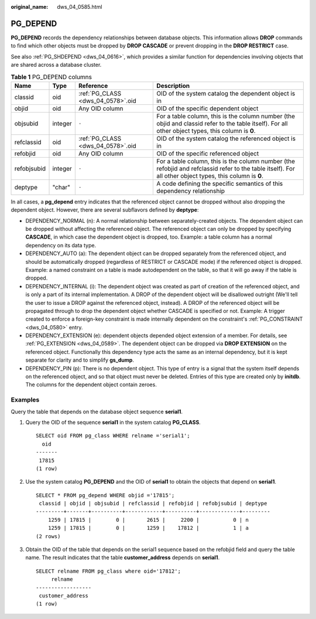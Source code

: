 :original_name: dws_04_0585.html

.. _dws_04_0585:

PG_DEPEND
=========

**PG_DEPEND** records the dependency relationships between database objects. This information allows **DROP** commands to find which other objects must be dropped by **DROP CASCADE** or prevent dropping in the **DROP RESTRICT** case.

See also :ref:`PG_SHDEPEND <dws_04_0616>`, which provides a similar function for dependencies involving objects that are shared across a database cluster.

.. table:: **Table 1** PG_DEPEND columns

   +-------------+---------+-----------------------------------+----------------------------------------------------------------------------------------------------------------------------------------------------------+
   | Name        | Type    | Reference                         | Description                                                                                                                                              |
   +=============+=========+===================================+==========================================================================================================================================================+
   | classid     | oid     | :ref:`PG_CLASS <dws_04_0578>`.oid | OID of the system catalog the dependent object is in                                                                                                     |
   +-------------+---------+-----------------------------------+----------------------------------------------------------------------------------------------------------------------------------------------------------+
   | objid       | oid     | Any OID column                    | OID of the specific dependent object                                                                                                                     |
   +-------------+---------+-----------------------------------+----------------------------------------------------------------------------------------------------------------------------------------------------------+
   | objsubid    | integer | ``-``                             | For a table column, this is the column number (the objid and classid refer to the table itself). For all other object types, this column is **0**.       |
   +-------------+---------+-----------------------------------+----------------------------------------------------------------------------------------------------------------------------------------------------------+
   | refclassid  | oid     | :ref:`PG_CLASS <dws_04_0578>`.oid | OID of the system catalog the referenced object is in                                                                                                    |
   +-------------+---------+-----------------------------------+----------------------------------------------------------------------------------------------------------------------------------------------------------+
   | refobjid    | oid     | Any OID column                    | OID of the specific referenced object                                                                                                                    |
   +-------------+---------+-----------------------------------+----------------------------------------------------------------------------------------------------------------------------------------------------------+
   | refobjsubid | integer | ``-``                             | For a table column, this is the column number (the refobjid and refclassid refer to the table itself). For all other object types, this column is **0**. |
   +-------------+---------+-----------------------------------+----------------------------------------------------------------------------------------------------------------------------------------------------------+
   | deptype     | "char"  | ``-``                             | A code defining the specific semantics of this dependency relationship                                                                                   |
   +-------------+---------+-----------------------------------+----------------------------------------------------------------------------------------------------------------------------------------------------------+

In all cases, a **pg_depend** entry indicates that the referenced object cannot be dropped without also dropping the dependent object. However, there are several subflavors defined by **deptype**:

-  DEPENDENCY_NORMAL (n): A normal relationship between separately-created objects. The dependent object can be dropped without affecting the referenced object. The referenced object can only be dropped by specifying **CASCADE**, in which case the dependent object is dropped, too. Example: a table column has a normal dependency on its data type.
-  DEPENDENCY_AUTO (a): The dependent object can be dropped separately from the referenced object, and should be automatically dropped (regardless of RESTRICT or CASCADE mode) if the referenced object is dropped. Example: a named constraint on a table is made autodependent on the table, so that it will go away if the table is dropped.
-  DEPENDENCY_INTERNAL (i): The dependent object was created as part of creation of the referenced object, and is only a part of its internal implementation. A DROP of the dependent object will be disallowed outright (We'll tell the user to issue a DROP against the referenced object, instead). A DROP of the referenced object will be propagated through to drop the dependent object whether CASCADE is specified or not. Example: A trigger created to enforce a foreign-key constraint is made internally dependent on the constraint's :ref:`PG_CONSTRAINT <dws_04_0580>` entry.
-  DEPENDENCY_EXTENSION (e): dependent objects depended object extension of a member. For details, see :ref:`PG_EXTENSION <dws_04_0589>`. The dependent object can be dropped via **DROP EXTENSION** on the referenced object. Functionally this dependency type acts the same as an internal dependency, but it is kept separate for clarity and to simplify **gs_dump**.
-  DEPENDENCY_PIN (p): There is no dependent object. This type of entry is a signal that the system itself depends on the referenced object, and so that object must never be deleted. Entries of this type are created only by **initdb**. The columns for the dependent object contain zeroes.

Examples
--------

Query the table that depends on the database object sequence **serial1**.

#. Query the OID of the sequence **serial1** in the system catalog **PG_CLASS**.

   ::

      SELECT oid FROM pg_class WHERE relname ='serial1';
        oid
      -------
       17815
      (1 row)

#. Use the system catalog **PG_DEPEND** and the OID of **serial1** to obtain the objects that depend on **serial1**.

   ::

      SELECT * FROM pg_depend WHERE objid ='17815';
       classid | objid | objsubid | refclassid | refobjid | refobjsubid | deptype
      ---------+-------+----------+------------+----------+-------------+---------
          1259 | 17815 |        0 |       2615 |     2200 |           0 | n
          1259 | 17815 |        0 |       1259 |    17812 |           1 | a
      (2 rows)

#. Obtain the OID of the table that depends on the serial1 sequence based on the refobjid field and query the table name. The result indicates that the table **customer_address** depends on **serial1**.

   ::

      SELECT relname FROM pg_class where oid='17812';
           relname
      ------------------
       customer_address
      (1 row)

